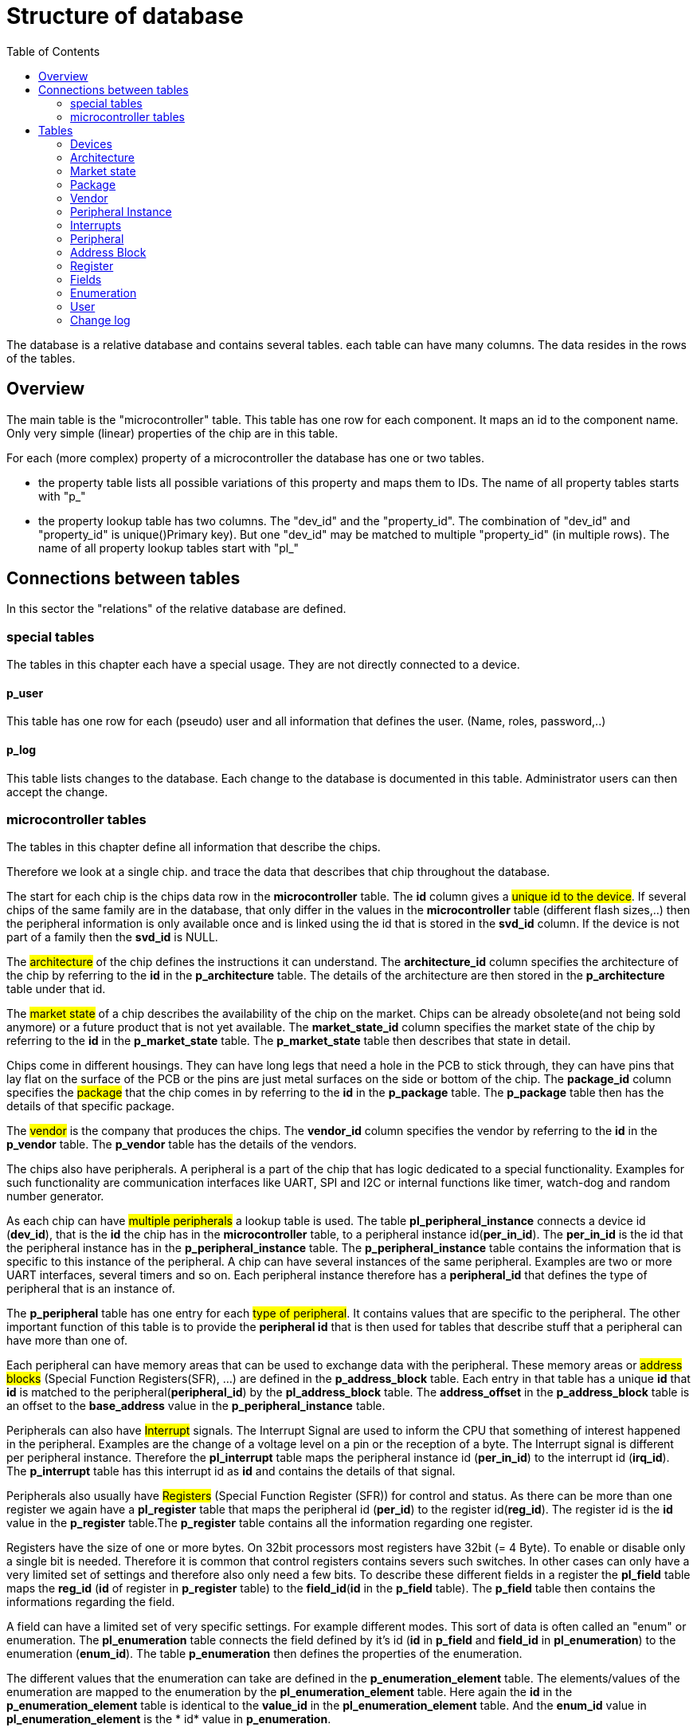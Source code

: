 = Structure of database
:toc:

The database is a relative database and contains several tables. each table can have many columns. The data resides in the rows of the tables.

== Overview

The main table is the "microcontroller" table. This table has one row for each component. It maps an id to the component name. Only very simple (linear) properties of the chip are in this table.

.For each (more complex) property of a microcontroller the database has one or two tables.
* the property table lists all possible variations of this property and maps them to IDs. The name of all property tables starts with "p_"
* the property lookup table has two columns. The "dev_id" and the "property_id". The combination of "dev_id" and "property_id" is unique()Primary key). But one "dev_id" may be matched to multiple "property_id" (in multiple rows). The name of all property lookup tables start with "pl_"

== Connections between tables

In this sector the "relations" of the relative database are defined.

=== special tables
The tables in this chapter each have a special usage. They are not directly connected to a device.

==== p_user
This table has one row for each (pseudo) user and all information that defines the user. (Name, roles, password,..)

==== p_log
This table lists changes to the database. Each change to the database is documented in this table. Administrator users can then accept the change.

=== microcontroller tables
The tables in this chapter define all information that describe the chips.

Therefore we look at a single chip. and trace the data that describes that chip throughout the database.

The start for each chip is the chips data row in the *microcontroller* table.
The *id* column gives a #unique id to the device#. If several chips of the same family are in the database, that only differ in the values in the *microcontroller* table (different flash sizes,..) then the peripheral information is only available once and is linked using the id that is stored in the *svd_id* column. If the device is not part of a family then the *svd_id* is NULL.

The #architecture# of the chip defines the instructions it can understand. The *architecture_id* column specifies the architecture of the chip by referring to the *id* in the *p_architecture* table. The details of the architecture are then stored in the *p_architecture* table under that id.

The #market state# of a chip describes the availability of the chip on the market. Chips can be already obsolete(and not being sold anymore) or a future product that is not yet available. The *market_state_id* column specifies the market state of the chip by referring to the *id* in the *p_market_state* table. The *p_market_state* table then describes that state in detail.

Chips come in different housings. They can have long legs that need a hole in the PCB to stick through, they can have pins that lay flat on the surface of the PCB or the pins are just metal surfaces on the side or bottom of the chip. The *package_id* column specifies the #package# that the chip comes in by referring to the *id* in the *p_package* table. The *p_package* table then has the details of that specific package.

The #vendor# is the company that produces the chips. The *vendor_id* column specifies the vendor by referring to the *id* in the *p_vendor* table. The *p_vendor* table has the details of the vendors.

The chips also have peripherals. A peripheral is a part of the chip that has logic dedicated to a special functionality. Examples for such functionality are communication interfaces like UART, SPI and I2C or internal functions like timer, watch-dog and random number generator.

As each chip can have #multiple peripherals# a lookup table is used. The table *pl_peripheral_instance* connects a device id (*dev_id*), that is the *id* the chip has in the *microcontroller* table, to a peripheral instance id(*per_in_id*). The *per_in_id* is the id that the peripheral instance has in the *p_peripheral_instance* table. The *p_peripheral_instance* table contains the information that is specific to this instance of the peripheral. A chip can have several instances of the same peripheral. Examples are two or more UART interfaces, several timers and so on. Each peripheral instance therefore has a *peripheral_id* that defines the type of peripheral that is an instance of.

The *p_peripheral* table has one entry for each #type of peripheral#. It contains values that are specific to the peripheral. The other important function of this table is to provide the *peripheral id* that is then used for tables that describe stuff that a peripheral can have more than one of.

Each peripheral can have memory areas that can be used to exchange data with the peripheral. These memory areas or #address blocks# (Special Function Registers(SFR), ...) are defined in the *p_address_block* table. Each entry in that table has a unique *id* that *id* is matched to the peripheral(*peripheral_id*) by the *pl_address_block* table. The *address_offset* in the *p_address_block* table is an offset to the *base_address* value in the *p_peripheral_instance* table.

Peripherals can also have #Interrupt# signals. The Interrupt Signal are used to inform the CPU that something of interest happened in the peripheral. Examples are the change of a voltage level on a pin or the reception of a byte. The Interrupt signal is different per peripheral instance. Therefore the *pl_interrupt* table maps the peripheral instance id (*per_in_id*) to the interrupt id (*irq_id*). The *p_interrupt* table has this interrupt id as *id* and contains the details of that signal.

Peripherals also usually have #Registers# (Special Function Register (SFR)) for control and status. As there can be more than one register we again have a *pl_register* table that maps the peripheral id (*per_id*) to the register id(*reg_id*). The register id is the *id* value in the *p_register* table.The *p_register* table contains all the information regarding one register.

Registers have the size of one or more bytes. On 32bit processors most registers have 32bit (= 4 Byte). To enable or disable only a single bit is needed. Therefore it is common that control registers contains severs such switches. In other cases can only have a very limited set of settings and therefore also only need a few bits. To describe these different fields in a register the *pl_field* table maps the *reg_id* (*id* of register in *p_register* table) to the *field_id*(*id* in the *p_field* table). The *p_field* table then contains the informations regarding the field.

A field can have a limited set of very specific settings. For example different modes. This sort of data is often called an "enum" or enumeration. The *pl_enumeration* table connects the field defined by it's id (*id* in *p_field* and *field_id* in *pl_enumeration*) to the enumeration (*enum_id*). The table *p_enumeration* then defines the properties of the enumeration.

The different values that the enumeration can take are defined in the *p_enumeration_element* table. The elements/values of the enumeration are mapped to the enumeration by the *pl_enumeration_element* table. Here again the *id* in the *p_enumeration_element* table is identical to the *value_id* in the *pl_enumeration_element* table. And the *enum_id* value in *pl_enumeration_element* is the * id* value in *p_enumeration*.

== Tables

The complete structure is available as link:db_structure.sql[mysql dump]

=== Devices

Currently we only have microcontrollers as devices. In the future we might add FPGA,...

==== microcontroller

Each row represents a micro controller chip.

.the microcontroller table
[options="header",cols="<,^,<,^,^"]
|===================================================================================================================================
| name of column | data type | description | example content | intended use
| id | int | identify the row | 1 | ID
| name | string | name of the MCU | "STM32F407VGT6" | identify MCU
| CPU_clock_max_MHz | float | maximim possible clock rate of the CPU in MHz | 48.0 |
| Flash_size_kB | int | number of kB flash that is contained in the package | 32 |
| RAM_size_kB | int | number of kB RAM that is contained in the package | 32 |
| Supply_Voltage_min_V | float | minimum voltage that must be supplied for the CPU to be able to operate (in V) | 2.4 |
| Supply_Voltage_max_V | float | maximum voltage that can be supplied to the CPU to be able to operate(in V) | 5.2 |
| Operating_Temperature_min_degC | float | minimum temperature in that the CPU is able to operate (in degree Celsius) | -40.0 |
| Operating_Temperature_max_degC | float | minimum temperature in that the CPU is able to operate (in degree Celsius) | 85.0 |
| svd_id | int | id of the device that has the information for SVD file creation for this chip | 1 | reference
| Addressable_unit_bit | int | 8 means byte adressable | 8 | SVD
| bus_width_bit | int | number of bits send similtaniously on the bus | 32 | SVD
| description | text | textual description of chip | "STM32F407" | SVD
| architecture_id | int | id of architecture in p_architecture | 1 | reference
| market_state_id | int | id of market state in p_market_state | 1 | reference
| package_id | int | id of package in p_package| 1 | reference
| vendor_id | int | id of vendor in p_vendor | 1 | reference
|===================================================================================================================================

primary key is "id".


=== Architecture

The architecture of the microcontrolelr. Can be AVR, ARM. MIPS,...

==== p_architecture

Each row represents a CPU architecture.
[options="header",cols="<,^,<,^,^"]
|==============================================================================================================
| name of column | data type | description | example content | intended use
| id | int | identify the row | 1 | ID
| name | string | name of the architecture | "AVR" | show name of architecture
| alternative | int | refere to an alternative name for the architecture | 1 | refernce
| svd_name | string | name used in cpu tag | CM0PLUS | <cpu><name>CM0PLUS</name></cpu>
| revision | string | revision of the core | r0p0 | cpu tag
| endian | string | endianness of the core (big, little, selectable, other) | little | cpu tag
| hasMPU | Boolean | the core has a Memory Protection Unit | true | cpu tag
| hasFPU | Boolean | the core has a Floating Point Unit | true | cpu tag
| interrupt_prio_bits | int | number of relevant bits to define Interrupt priorities | 4 | cpu tag
| ARM_Vendor_systick | Bollean | true = vendor specific systick, false = ARM defined systick | true | cpu tag
|==============================================================================================================


primary key is "id".

=== Market state

The availability of the device on the market. Can we buy it right away, is it obsolete,...

==== p_market_state

Each row represents a type of availability on the market.

[options="header",cols="<,^,<,^,^"]
|==============================================================================================
| name of column | data type | description | example content | intended use
| id | int | identify the row | 1 | ID
| name | string | name of the state | "obsolete" | current state this chip has in the market.
|==============================================================================================

primary key is "id".

=== Package

The stuff around the silicon.

==== p_package

Each row represents a housing for a chip.

[options="header",cols="<,^,<,^,^"]
|==============================================================================================
| name of column | data type | description | example content | intended use
| id | int | identify the row | 1 | ID
| name | string | name of the package | "LQFP" | define the enclosure that the chip comes in.
|==============================================================================================

primary key is "id".

=== Vendor

Informations regarding the company that produces the chips.

==== p_vendor

Each row represents a company that creates chips.

[options="header",cols="<,^,<,^,^"]
|======================================================================================
| name of column | data type | description | example content | intended use
| id | int | identify the row | 1 | ID
| name | string | name of the vendor | "NXP" | name of company that produces the chip
| alternative | int | this is an alternative name for the vendor | 3 | reference
|======================================================================================

primary key is "id".


=== Peripheral Instance

Chips may have the same peripheral more than once. That would then be several instances of the same peripheral.

==== p_peripheral_instance

Each row represents an instance of a peripheral in a chip.

[options="header",cols="<,^,<,^,^"]
|=======================================================================================================================================================================================================================================================================
| name of column | data type | description | example content | intended use
| id | int | identify the row | 1 | ID
| name | string | name of the peripheral instance | "UART1" |
| description | string | explanation what this instance is | "Universal Asynchronous Receiver Transmitter 1" |
| base_Address | string | lowest address of Registers for this peripheral instance | 0x400C 0400 |
| peripheral_id | int | identify the peripheral of this instance | 1 | ID
| disable_Condition | string | Define a C-language compliant logical expression returning a TRUE or FALSE result. If TRUE, refreshing the display for this peripheral is disabled and related accesses by the debugger are suppressed. | "!(DCB->DSCSR & (1 << 16))" |
|=======================================================================================================================================================================================================================================================================


primary key is "id".

==== pl_peripheral_instance
[options="header",cols="<,^,<,^,^"]
|==================================================================================================================
| name of column | data type | description | example content | intended use
| dev_id | int | identify the micro controller | 2 | foreign_id(Microcontroller)
| per_in_id | int | identify the peripheral instance available on the chip | 5 | foreign_id(p_peripheral_instance)
|==================================================================================================================


primary key is "dev_id" and "per_in_id".


=== Interrupts

Some Peripherals create interrupts.

==== p_interrupt

Each row represents an interrupt vector.

[options="header",cols="<,^,<,^,^"]
|============================================================================
| name of column | data type | description | example content | intended use
| id | int | identify the row | 1 | ID
| name | string | name of the interrupt | "UART1_TX" |
| description | string | describing of the interrupt | "UART1" |
| number | int | interrupt number | 5 |
|============================================================================

primary key is "id".

==== pl_interrupt

[options="header",cols="<,^,<,^,^"]
|=============================================================================================
| name of column | data type | description | example content | intended use
| per_in_id | int | identify the peripheral instance | 2 | foreign_id(p_peripheral_instance)
| irq_id | int | identify interrupt | 5 | foreign_id(p_interrupt)
|=============================================================================================

primary key is "per_in_id" and "irq_id".


=== Peripheral

Links the peripheral Instances to the peripheral Registers.

==== p_peripheral

Each row represents a peripheral of some chip.

[options="header",cols="<,^,<,^,^"]
|========================================================================================
| name of column | data type | description | example content | intended use
| id | int | identify the row | 1 | ID
| group_name | string | group similar peripherals together | "Timer" | group peripherals
|========================================================================================


primary key is "id".


=== Address Block

A defined Memory area that belongs to a peripheral.

==== p_address_block

Each row represents an address block.

[options="header",cols="<,^,<,^,^"]
|========================================================================================================================================================================================
| name of column | data type | description | example content | intended use
| id | int | identify the row | 1 | ID
| address_offset | string | offset from base address | "0x0" |
| size | string | size in number of microcontroller.Addressable_unit_bit(usually Bytes) | "0x40" |
| mem_usage | string | registers, buffer, or reserved. | 'registers' |
| protection | string | "s" - secure permission required for access, "n" - non-secure or secure permission required for access, "p" - privileged permission required for access | 'n' |
|========================================================================================================================================================================================

primary key is "id".

==== pl_address_block

[options="header",cols="<,^,<,^,^"]
|===========================================================================
| name of column | data type | description | example content | intended use
| per_id | int | identify the peripheral | 2 | foreign_id(p_peripheral)
| addr_id | int | identify address block | 5 | foreign_id(p_address_block)
|===========================================================================

primary key is "per_id" and "addr_id".


=== Register

A special Function Register. Peripherals can have Registers.

==== p_register

Each row represents an register.

[options="header",cols="<,^,<,^,^"]
|======================================================================================================================================================================
| name of column | data type | description | example content | intended use
| id | int | identify the row | 1 | ID
| name | string | Name of the Register | "CR" |
| display_name | string | Name of the Register | "CR" |
| description | string | explain what it is good for | "control register" |
| address_offset | string | Offset from base address of peripheral | "0x04" |
| size | int | size in bit | 32 |
| access | string | defines access rights | "read-write" |
| reset_value | string | value after reset | "0x80000000" |
| alternate_register | string | a different name for the same bits | "CCMR" | indicate that mapping this register to the same address is not a mistake
| reset_Mask | string | Identify register bits that have a defined reset value. | "0x12345678" |
| read_action | string | clear, set, modify, modifyExternal as according to SVD | "modifyExternal" | if it has a value then the debugger should not read the register
| modified_write_values | string | oneToClear, oneToSet, oneToToggle, zeroToClear, zeroToSet, zeroToToggle, clear, set, modify as according to SVD | "oneToClear" |
| data_type | string | C style definition of intended register usage | "uint32_t *" |
|======================================================================================================================================================================

primary key is "id".

==== pl_register

[options="header",cols="<,^,<,^,^"]
|============================================================================
| name of column | data type | description | example content | intended use
| per_id | int | identify the peripheral | 2 | foreign_id(p_peripheral)
| reg_id | int | identify register | 5 | foreign_id(p_register)
|============================================================================

primary key is "per_id" and "reg_id".


=== Fields

A collection of bits in a Function Register. Basically a variable of one to 32 bit in size holding some information. Registers can have one or more fields.

==== p_field

Each row represents a field.

[options="header",cols="<,^,<,^,^"]
|=====================================================================================================================================================================
| name of column | data type | description | example content | intended use
| id | int | identify the row | 1 | ID
| name | string | Name of the field | "ENABLE" |
| description | string | explain what it is good for | "DCMI enable" |
| bit_offset | int | Offset from start of the register | 5 |
| size_bit | int | size in bit | 4 |
| access | string | defines access rights | "read-write" |
| modified_write_values | string | oneToClear, oneToSet, oneToToggle, zeroToClear, zeroToSet, zeroToToggle, clear, set, modify as according to SVD | "oneToSet" |
| read_action | string | clear, set, modify, modifyExternal as according to SVD | “modifyExternal” | if it has a value then the debugger should not read the register
|=====================================================================================================================================================================

primary key is "id".

==== pl_field

[options="header",cols="<,^,<,^,^"]
|===========================================================================
| name of column | data type | description | example content | intended use
| reg_id | int | identify register | 5 | foreign_id(p_register)
| field_id | int | identify the field | 2 | foreign_id(p_field)
|===========================================================================

primary key is "field_id" and "reg_id".


=== Enumeration

A named enum as definition for a field. A field can have an enumeration.

==== p_enumeration

Each row represents a enumeration.

[options="header",cols="<,^,<,^,^"]
|============================================================================
| name of column | data type | description | example content | intended use
| id | int | identify the row | 1 | ID
| name | string | Name of the enumeration | "TimerIntSelect" |
| usage_right | string | defines access rights | "read-write" |
|============================================================================

primary key is "id".

==== pl_enumeration

[options="header",cols="<,^,<,^,^"]
|============================================================================
| name of column | data type | description | example content | intended use
| field_id | int | identify the field | 2 | foreign_id(p_field)
| enum_id | int | identify the enumeration | 5 | foreign_id(p_enumeration)
|============================================================================

primary key is "field_id" and "enum_id".


==== p_enumeration_element

Each row represents a enumeration value. An enumeration can have one or more elements.

[options="header",cols="<,^,<,^,^"]
|=======================================================================================================================
| name of column | data type | description | example content | intended use
| id | int | identify the row | 1 | ID
| name | string | Name of the enumeration value | "disabled" |
| description | string | definition of what this means | "The clock source clk0 is turned off." |
| value | string | value representing this element("#0x" means the first bit is 1 and the second bit don't care) | 15 |
| isDefault | bool | this entry also describes all values missing (0 = false; 1= true) | 0 |
|=======================================================================================================================

primary key is "id".

==== pl_enumeration_element

[options="header",cols="<,^,<,^,^"]
|==============================================================================================
| name of column | data type | description | example content | intended use
| enum_id | int | identify the enumeration | 2 | foreign_id(p_enumeration)
| value_id | int | identify the enumeration element | 5 | foreign_id(p_enumeration_element)
|==============================================================================================

primary key is "enum_id" and "value_id".

=== User

The users of this database. All user accounts.

==== p_user

Each row represents a user account to this database.

[options="header",cols="<,^,<,^,^"]
|============================================================================
| name of column | data type | description | example content | intended use
| id | int | identify the row | 1 | ID
| name | string | name of the user | "Hans" |
| password | string | name of the user | "$2y$......." |
| full_name | string | name of the user | "Hans Dampf" |
| email | string | name of the user | "Hans@Dampf.local" |
| roles | string | name of the user | "admin, user" |
|============================================================================

primary key is "id".

=== Change log

record all changes to the database. This should help find issues with import scripts.

==== p_log
Each row represents a data change to this database.

[options="header",cols="<,^,<,^,^"]
|============================================================================
| name of column | data type | description | example content | intended use
| id | int | identify the row | 1 | ID
| action | string | Insert new entry, update entry, delete entry | "INSERT" |
| on_table | string | the database table used | "p_vendor" |
| on_id | string | the row of the table used | 45 |
| on_column | string | the column that got changed | "name" |
| old_value | string | value before change | "Atmel" |
| new_value | string | value after change | "Microchip" |
| user | string | name of the user that did the change | "Hans" |
| time_of_change | string | time the change happened | "2022-01-05 21:45:23" |
| accepted_by | string | name of the user with "admin" role that checked the change | "Uwe" |
|============================================================================

primary key is "id".

